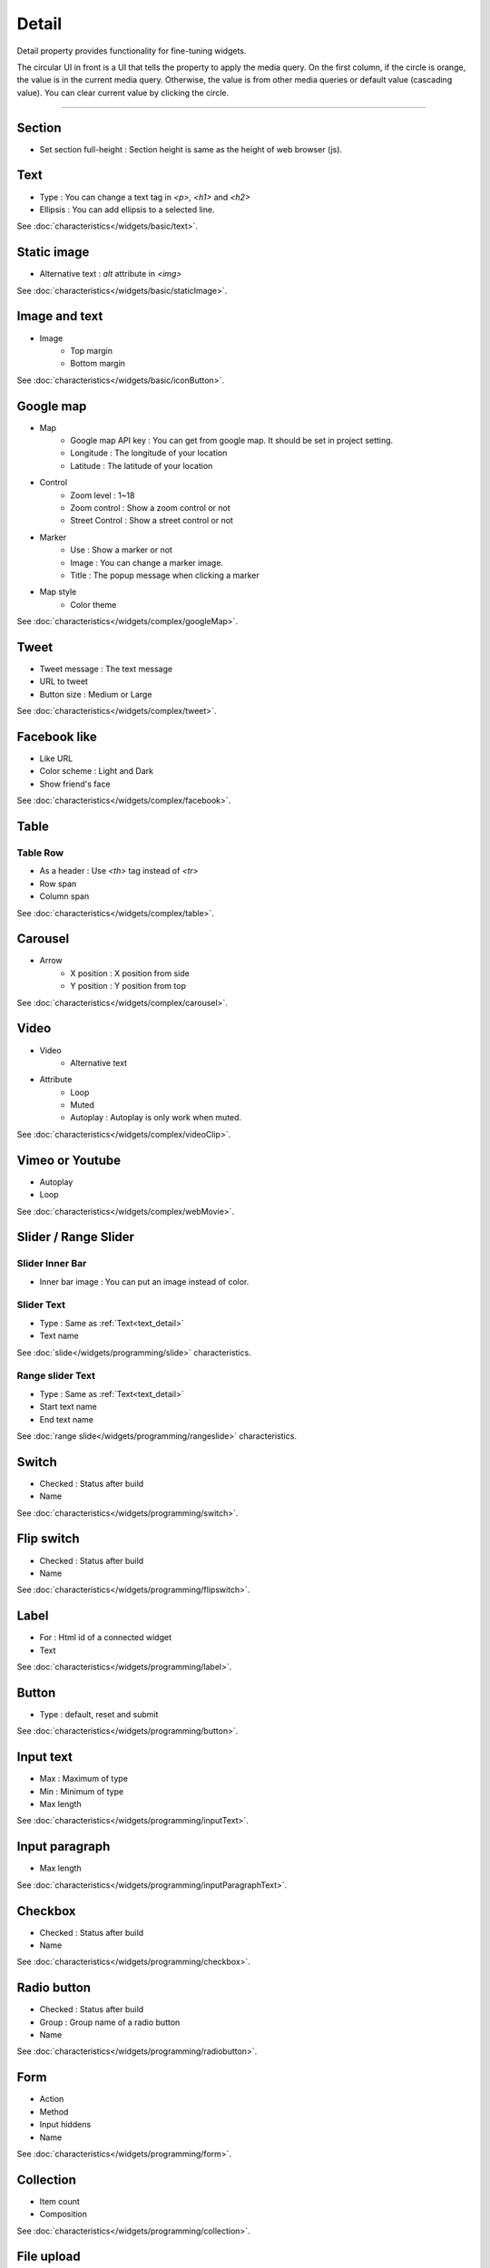 Detail
=============================
Detail property provides functionality for fine-tuning widgets.

.. thumbnail:: /_static/panels/detail/detail.png
  :width: 40%
  :group: panels
  :title: Detail

The circular UI in front is a UI that tells the property to apply the media query.
On the first column, if the circle is orange, the value is in the current media query.
Otherwise, the value is from other media queries or default value (cascading value).
You can clear current value by clicking the circle.

----

.. _section_detail:

Section
-------------
.. image:: /_static/panels/detail/prop/022_section.png

- Set section full-height : Section height is same as the height of web browser (js).

.. _text_detail:

Text
------
.. image:: /_static/panels/detail/prop/002_text_ellipsis.png

- Type : You can change a text tag in *<p>, <h1>* and *<h2>*
- Ellipsis : You can add ellipsis to a selected line.

See :doc:`characteristics</widgets/basic/text>`.

.. _static_image_detail:

Static image
-----------------------
.. image:: /_static/panels/detail/prop/003_static_alt.png

- Alternative text : *alt* attribute in *<img>*

See :doc:`characteristics</widgets/basic/staticImage>`.

.. _icon_button_detail:

Image and text
-----------------------
.. image:: /_static/panels/detail/prop/004_imgt_margin.png

- Image
    - Top margin
    - Bottom margin

See :doc:`characteristics</widgets/basic/iconButton>`.

.. _google_map_detail:

Google map
-----------------------
.. image:: /_static/panels/detail/prop/005_google.png

- Map
    - Google map API key : You can get from google map. It should be set in project setting.
    - Longitude : The longitude of your location
    - Latitude : The latitude of your location
- Control
    - Zoom level : 1~18
    - Zoom control : Show a zoom control or not
    - Street Control : Show a street control or not
- Marker
    - Use : Show a marker or not
    - Image : You can change a marker image.
    - Title : The popup message when clicking a marker
- Map style
    - Color theme

See :doc:`characteristics</widgets/complex/googleMap>`.

.. _tweet_detail:

Tweet
-----------------------
.. image:: /_static/panels/detail/prop/006_twt.png

- Tweet message : The text message
- URL to tweet
- Button size : Medium or Large

See :doc:`characteristics</widgets/complex/tweet>`.

.. _facebook_detail:

Facebook like
-----------------------
.. image:: /_static/panels/detail/prop/007_fb.png

- Like URL
- Color scheme : Light and Dark
- Show friend's face

See :doc:`characteristics</widgets/complex/facebook>`.

.. _table_detail:

Table
-----------------------
.. image:: /_static/panels/detail/prop/008_table.png

Table Row
``````````````

.. image:: /_static/panels/detail/prop/008_table_row.png

- As a header : Use *<th>* tag instead of *<tr>*
- Row span
- Column span

See :doc:`characteristics</widgets/complex/table>`.

.. _carousel_detail:

Carousel
-----------------------
.. image:: /_static/panels/detail/prop/009_car_position.png

- Arrow
    - X position : X position from side
    - Y position : Y position from top

See :doc:`characteristics</widgets/complex/carousel>`.

.. _video_detail:

Video
-----------------------
.. image:: /_static/panels/detail/prop/010_video_attrib.png

- Video
    - Alternative text
- Attribute
    - Loop
    - Muted
    - Autoplay : Autoplay is only work when muted.

See :doc:`characteristics</widgets/complex/videoClip>`.

.. _webmovie_detail:

Vimeo or Youtube
-----------------------
.. image:: /_static/panels/detail/prop/011_vimeo_auto.png

- Autoplay
- Loop

See :doc:`characteristics</widgets/complex/webMovie>`.

.. _slide_detail:

Slider / Range Slider
-----------------------
Slider Inner Bar
````````````````````````

.. image:: /_static/panels/detail/prop/012_slider_bar.png

- Inner bar image : You can put an image instead of color.

Slider Text
````````````````

.. image:: /_static/panels/detail/prop/012_slider_text_new.png

- Type : Same as :ref:`Text<text_detail>`
- Text name

See :doc:`slide</widgets/programming/slide>` characteristics.

Range slider Text
````````````````````

.. image:: /_static/panels/detail/prop/012_range_text_2.png

- Type : Same as :ref:`Text<text_detail>`
- Start text name
- End text name

See :doc:`range slide</widgets/programming/rangeslide>` characteristics.

.. _switch_detail:

Switch
-----------
.. image:: /_static/panels/detail/prop/013_switch_2.png

- Checked : Status after build
- Name

See :doc:`characteristics</widgets/programming/switch>`.

.. _flip_switch_detail:

Flip switch
-------------
.. image:: /_static/panels/detail/prop/013_switch_2.png

- Checked : Status after build
- Name

See :doc:`characteristics</widgets/programming/flipswitch>`.

.. _label_detail:

Label
-------------
.. image:: /_static/panels/detail/prop/001_label_for.png

- For : Html id of a connected widget
- Text

See :doc:`characteristics</widgets/programming/label>`.

.. _button_detail:

Button
-------------
.. image:: /_static/panels/detail/prop/015_btn_type.png

- Type : default, reset and submit

See :doc:`characteristics</widgets/programming/button>`.

.. _input_text_detail:

Input text
-------------
.. image:: /_static/panels/detail/prop/016_input_txt_2.png

- Max : Maximum of type
- Min : Minimum of type
- Max length

See :doc:`characteristics</widgets/programming/inputText>`.

.. _input_paragraph_detail:

Input paragraph
--------------------------
.. image:: /_static/panels/detail/prop/017_input_p_2.png

- Max length

See :doc:`characteristics</widgets/programming/inputParagraphText>`.

.. _checkbox_detail:

Checkbox
-------------
.. image:: /_static/panels/detail/prop/018_checkbox_2.png

- Checked : Status after build
- Name

See :doc:`characteristics</widgets/programming/checkbox>`.

.. _radio_button_detail:

Radio button
-------------
.. image:: /_static/panels/detail/prop/019_radio_btn_2.png

- Checked : Status after build
- Group : Group name of a radio button
- Name

See :doc:`characteristics</widgets/programming/radiobutton>`.

.. _form_detail:

Form
-------------
.. image:: /_static/panels/detail/prop/020_form_2.png

- Action
- Method
- Input hiddens
- Name

See :doc:`characteristics</widgets/programming/form>`.

.. _collection_detail:

Collection
-------------
.. image:: /_static/panels/detail/prop/021_collection.png

- Item count
- Composition

See :doc:`characteristics</widgets/programming/collection>`.

File upload
-------------
.. image:: /_static/panels/detail/prop/023_file_upload.png

- Name

See :doc:`characteristics</widgets/programming/fileupload>`.

Select
-------------
.. image:: /_static/panels/detail/prop/024_select.png

- Option
- Name

See :doc:`characteristics</widgets/programming/select>`.

Header/Footer
-------------
.. image:: /_static/panels/detail/prop/025_header.png

- Composition

See :doc:`characteristics</navigation/structure>`.
